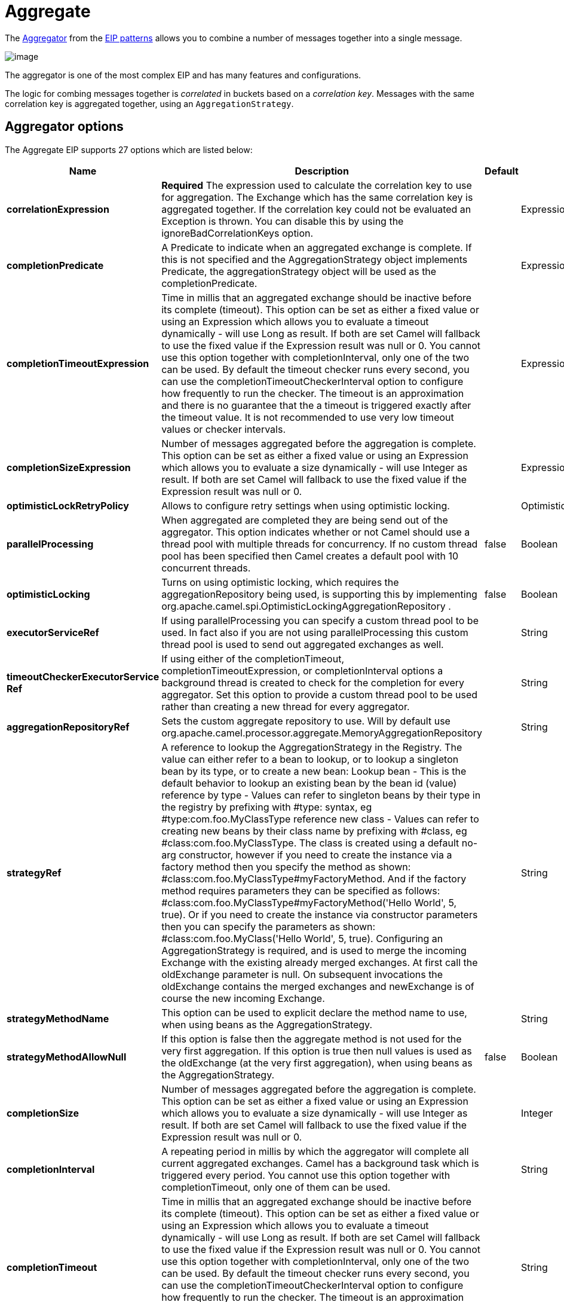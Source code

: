 [[aggregate-eip]]
= Aggregate EIP
:docTitle: Aggregate
:description: Aggregates many messages into a single message
:since: 
:supportLevel: Stable

The
http://www.enterpriseintegrationpatterns.com/Aggregator.html[Aggregator]
from the xref:enterprise-integration-patterns.adoc[EIP patterns] allows
you to combine a number of messages together into a single message.

image::eip/Aggregator.gif[image]

The aggregator is one of the most complex EIP and has many features and configurations.

The logic for combing messages together is _correlated_ in buckets based on a _correlation key_.
Messages with the same correlation key is aggregated together, using an `AggregationStrategy`.

== Aggregator options

// eip options: START
The Aggregate EIP supports 27 options which are listed below:

[width="100%",cols="2,5,^1,2",options="header"]
|===
| Name | Description | Default | Type
| *correlationExpression* | *Required* The expression used to calculate the correlation key to use for aggregation. The Exchange which has the same correlation key is aggregated together. If the correlation key could not be evaluated an Exception is thrown. You can disable this by using the ignoreBadCorrelationKeys option. |  | ExpressionSubElementDefinition
| *completionPredicate* | A Predicate to indicate when an aggregated exchange is complete. If this is not specified and the AggregationStrategy object implements Predicate, the aggregationStrategy object will be used as the completionPredicate. |  | ExpressionSubElementDefinition
| *completionTimeoutExpression* | Time in millis that an aggregated exchange should be inactive before its complete (timeout). This option can be set as either a fixed value or using an Expression which allows you to evaluate a timeout dynamically - will use Long as result. If both are set Camel will fallback to use the fixed value if the Expression result was null or 0. You cannot use this option together with completionInterval, only one of the two can be used. By default the timeout checker runs every second, you can use the completionTimeoutCheckerInterval option to configure how frequently to run the checker. The timeout is an approximation and there is no guarantee that the a timeout is triggered exactly after the timeout value. It is not recommended to use very low timeout values or checker intervals. |  | ExpressionSubElementDefinition
| *completionSizeExpression* | Number of messages aggregated before the aggregation is complete. This option can be set as either a fixed value or using an Expression which allows you to evaluate a size dynamically - will use Integer as result. If both are set Camel will fallback to use the fixed value if the Expression result was null or 0. |  | ExpressionSubElementDefinition
| *optimisticLockRetryPolicy* | Allows to configure retry settings when using optimistic locking. |  | OptimisticLockRetryPolicyDefinition
| *parallelProcessing* | When aggregated are completed they are being send out of the aggregator. This option indicates whether or not Camel should use a thread pool with multiple threads for concurrency. If no custom thread pool has been specified then Camel creates a default pool with 10 concurrent threads. | false | Boolean
| *optimisticLocking* | Turns on using optimistic locking, which requires the aggregationRepository being used, is supporting this by implementing org.apache.camel.spi.OptimisticLockingAggregationRepository . | false | Boolean
| *executorServiceRef* | If using parallelProcessing you can specify a custom thread pool to be used. In fact also if you are not using parallelProcessing this custom thread pool is used to send out aggregated exchanges as well. |  | String
| *timeoutCheckerExecutorService{zwsp}Ref* | If using either of the completionTimeout, completionTimeoutExpression, or completionInterval options a background thread is created to check for the completion for every aggregator. Set this option to provide a custom thread pool to be used rather than creating a new thread for every aggregator. |  | String
| *aggregationRepositoryRef* | Sets the custom aggregate repository to use. Will by default use org.apache.camel.processor.aggregate.MemoryAggregationRepository |  | String
| *strategyRef* | A reference to lookup the AggregationStrategy in the Registry. The value can either refer to a bean to lookup, or to lookup a singleton bean by its type, or to create a new bean: Lookup bean - This is the default behavior to lookup an existing bean by the bean id (value) reference by type - Values can refer to singleton beans by their type in the registry by prefixing with #type: syntax, eg #type:com.foo.MyClassType reference new class - Values can refer to creating new beans by their class name by prefixing with #class, eg #class:com.foo.MyClassType. The class is created using a default no-arg constructor, however if you need to create the instance via a factory method then you specify the method as shown: #class:com.foo.MyClassType#myFactoryMethod. And if the factory method requires parameters they can be specified as follows: #class:com.foo.MyClassType#myFactoryMethod('Hello World', 5, true). Or if you need to create the instance via constructor parameters then you can specify the parameters as shown: #class:com.foo.MyClass('Hello World', 5, true). Configuring an AggregationStrategy is required, and is used to merge the incoming Exchange with the existing already merged exchanges. At first call the oldExchange parameter is null. On subsequent invocations the oldExchange contains the merged exchanges and newExchange is of course the new incoming Exchange. |  | String
| *strategyMethodName* | This option can be used to explicit declare the method name to use, when using beans as the AggregationStrategy. |  | String
| *strategyMethodAllowNull* | If this option is false then the aggregate method is not used for the very first aggregation. If this option is true then null values is used as the oldExchange (at the very first aggregation), when using beans as the AggregationStrategy. | false | Boolean
| *completionSize* | Number of messages aggregated before the aggregation is complete. This option can be set as either a fixed value or using an Expression which allows you to evaluate a size dynamically - will use Integer as result. If both are set Camel will fallback to use the fixed value if the Expression result was null or 0. |  | Integer
| *completionInterval* | A repeating period in millis by which the aggregator will complete all current aggregated exchanges. Camel has a background task which is triggered every period. You cannot use this option together with completionTimeout, only one of them can be used. |  | String
| *completionTimeout* | Time in millis that an aggregated exchange should be inactive before its complete (timeout). This option can be set as either a fixed value or using an Expression which allows you to evaluate a timeout dynamically - will use Long as result. If both are set Camel will fallback to use the fixed value if the Expression result was null or 0. You cannot use this option together with completionInterval, only one of the two can be used. By default the timeout checker runs every second, you can use the completionTimeoutCheckerInterval option to configure how frequently to run the checker. The timeout is an approximation and there is no guarantee that the a timeout is triggered exactly after the timeout value. It is not recommended to use very low timeout values or checker intervals. |  | String
| *completionTimeoutChecker{zwsp}Interval* | Interval in millis that is used by the background task that checks for timeouts ( org.apache.camel.TimeoutMap ). By default the timeout checker runs every second. The timeout is an approximation and there is no guarantee that the a timeout is triggered exactly after the timeout value. It is not recommended to use very low timeout values or checker intervals. | 1s | String
| *completionFromBatchConsumer* | Enables the batch completion mode where we aggregate from a org.apache.camel.BatchConsumer and aggregate the total number of exchanges the org.apache.camel.BatchConsumer has reported as total by checking the exchange property org.apache.camel.Exchange#BATCH_COMPLETE when its complete. This option cannot be used together with discardOnAggregationFailure. | false | Boolean
| *completionOnNewCorrelation{zwsp}Group* | Enables completion on all previous groups when a new incoming correlation group. This can for example be used to complete groups with same correlation keys when they are in consecutive order. Notice when this is enabled then only 1 correlation group can be in progress as when a new correlation group starts, then the previous groups is forced completed. | false | Boolean
| *eagerCheckCompletion* | Use eager completion checking which means that the completionPredicate will use the incoming Exchange. As opposed to without eager completion checking the completionPredicate will use the aggregated Exchange. | false | Boolean
| *ignoreInvalidCorrelationKeys* | If a correlation key cannot be successfully evaluated it will be ignored by logging a DEBUG and then just ignore the incoming Exchange. | false | Boolean
| *closeCorrelationKeyOn{zwsp}Completion* | Closes a correlation key when its complete. Any late received exchanges which has a correlation key that has been closed, it will be defined and a ClosedCorrelationKeyException is thrown. |  | Integer
| *discardOnCompletionTimeout* | Discards the aggregated message on completion timeout. This means on timeout the aggregated message is dropped and not sent out of the aggregator. | false | Boolean
| *discardOnAggregationFailure* | Discards the aggregated message when aggregation failed (an exception was thrown from AggregationStrategy . This means the partly aggregated message is dropped and not sent out of the aggregator. This option cannot be used together with completionFromBatchConsumer. | false | Boolean
| *forceCompletionOnStop* | Indicates to complete all current aggregated exchanges when the context is stopped | false | Boolean
| *completeAllOnStop* | Indicates to wait to complete all current and partial (pending) aggregated exchanges when the context is stopped. This also means that we will wait for all pending exchanges which are stored in the aggregation repository to complete so the repository is empty before we can stop. You may want to enable this when using the memory based aggregation repository that is memory based only, and do not store data on disk. When this option is enabled, then the aggregator is waiting to complete all those exchanges before its stopped, when stopping CamelContext or the route using it. | false | Boolean
| *aggregateControllerRef* | To use a org.apache.camel.processor.aggregate.AggregateController to allow external sources to control this aggregator. |  | String
|===
// eip options: END

== Worker pools

The aggregate EIP will always use a worker pool, that is used to process all the outgoing messages from the aggregator.
The worker pool is determined accordingly:

- If a custom `ExecutorService` has been configured, then this is used as worker pool.
- If `parallelProcessing=true` then a _default_ worker pool (is 10 worker threads by default) is created.
However, the thread pool size and other configurations can be configured using _thread pool profiles_.
- Otherwise, a single threaded worker pool is created.

== Aggregating

The `AggregationStrategy` is used for aggregating the old, and the new exchanges together into a single exchange;
that becomes the next old, when the next message is aggregated, and so forth.

Possible implementations include performing some kind of combining or
delta processing, such as adding line items together into an invoice or
just using the newest exchange and removing old exchanges such as for
state tracking or market data prices; where old values are of little
use.

Notice the aggregation strategy is a mandatory option and must be
provided to the aggregator.

IMPORTANT: In the aggregate method, do not create a new exchange instance to return,
instead return either the old or new exchange from the input parameters;
favor returning the old exchange whenever possible.

Here are a few example `AggregationStrategy` implementations that should
help you create your own custom strategy.

[source,java]
----
//simply combines Exchange String body values using '+' as a delimiter
class StringAggregationStrategy implements AggregationStrategy {

    public Exchange aggregate(Exchange oldExchange, Exchange newExchange) {
        if (oldExchange == null) {
            return newExchange;
        }

        String oldBody = oldExchange.getIn().getBody(String.class);
        String newBody = newExchange.getIn().getBody(String.class);
        oldExchange.getIn().setBody(oldBody + "+" + newBody);
        return oldExchange;
    }
}

//simply combines Exchange body values into an ArrayList<Object>
class ArrayListAggregationStrategy implements AggregationStrategy {

    public Exchange aggregate(Exchange oldExchange, Exchange newExchange) {
        Object newBody = newExchange.getIn().getBody();
        ArrayList<Object> list = null;
        if (oldExchange == null) {
            list = new ArrayList<Object>();
            list.add(newBody);
            newExchange.getIn().setBody(list);
            return newExchange;
        } else {
            list = oldExchange.getIn().getBody(ArrayList.class);
            list.add(newBody);
            return oldExchange;
        }
    }
}
----

TIP: The `org.apache.camel.builder.AggregationStrategies` is a builder that can
be used for creating commonly used aggregation strategies without having to create a class.

=== Aggregate by grouping exchanges

In the route below we group all the exchanges together using
`GroupedExchangeAggregationStrategy`:

[source,java]
----
from("direct:start")
    // aggregate all using same expression and group the
    // exchanges so we get one single exchange containing all
    // the others
    .aggregate(new GroupedExchangeAggregationStrategy()).constant(true)
    // wait for 0.5 seconds to aggregate
    .completionTimeout(500L).to("mock:result");
----

As a result we have one outgoing `Exchange` being
routed to the `"mock:result"` endpoint. The exchange is a holder
containing all the incoming Exchanges.

The output of the aggregator will then contain the exchanges grouped
together in a list as shown below:

[source,java]
----
List<Exchange> grouped = exchange.getMessage().getBody(List.class);
----

=== Aggregating into a List

If you want to aggregate some value from the messages `<V>` into a `List<V>`
then you can use the
`org.apache.camel.processor.aggregate.AbstractListAggregationStrategy`
abstract class.

The completed Exchange that is sent out of the aggregator will contain the `List<V>` in
the message body.

For example to aggregate a `List<Integer>` you can extend this class as
shown below, and implement the `getValue` method:

[source,java]
----
public class MyListOfNumbersStrategy extends AbstractListAggregationStrategy<Integer> {

    @Override
    public Integer getValue(Exchange exchange) {
        // the message body contains a number, so just return that as-is
        return exchange.getIn().getBody(Integer.class);
    }
}
----

The `org.apache.camel.builder.AggregationStrategies` is a builder that can
be used for creating commonly used aggregation strategies without having to create a class.

The previous example can also be built using the builder as shown:

[source,java]
----
AggregationStrategy agg = AggregationStrategies.flexible(Integer.class)
    .accumulateInCollection(ArrayList.class)
    .pick(body());
----

=== Aggregating on timeout

If your aggregation strategy implements
`TimeoutAwareAggregationStrategy`, then Camel will invoke the `timeout`
method when the timeout occurs. Notice that the values for index and
total parameters will be -1, and the timeout parameter will be provided
only if configured as a fixed value. You must *not* throw any exceptions
from the `timeout` method.

=== Aggregate with persistent repository

The aggregator provides a pluggable repository which you can implement
your own `org.apache.camel.spi.AggregationRepository`.

If you need persistent repository then Camel provides numerous implementations, such as from the
xref:components::caffeine-cache-component.adoc[Caffeine],
xref:components::cql-component.adoc[CassandraQL],
xref:components::ehcache-component.adoc[EHCache],
xref:components::infinispan-component.adoc[Infinispan],
xref:components::jcache-component.adoc[JCache],
xref:components:others:leveldb.adoc[LevelDB],
xref:components:others:redis.adoc[Redis],
or xref:components::sql-component.adoc[SQL] components.

== Completion

When aggregation xref:latest@manual:ROOT:exchange.adoc[Exchange]s at some point you need to
indicate that the aggregated exchanges is complete, so they can be sent
out of the aggregator. Camel allows you to indicate completion in
various ways as follows:

* _completionTimeout_ - Is an inactivity timeout in which is triggered if
no new exchanges have been aggregated for that particular correlation
key within the period.
* _completionInterval_ - Once every X period all the current aggregated
exchanges are completed.
* _completionSize_ - Is a number indicating that after X aggregated
exchanges its complete.
* _completionPredicate_ - Runs a xref:latest@manual:ROOT:predicate.adoc[Predicate] when a new
exchange is aggregated to determine if we are complete or not.
The configured aggregationStrategy can implement the
Predicate interface and will be used as the completionPredicate if no
completionPredicate is configured. The configured aggregationStrategy can
override the `preComplete` method and will be used as
the completionPredicate in pre-complete check mode. See further below
for more details.
* _completionFromBatchConsumer_ - Special option for
xref:latest@manual:ROOT:batch-consumer.adoc[Batch Consumer] which allows you to complete
when all the messages from the batch has been aggregated.
* _forceCompletionOnStop_ - Indicates to complete all current
aggregated exchanges when the context is stopped
* _AggregateController_ - which allows to use an external source (`AggregateController` implementation) to complete groups or all groups.
This can be done using Java or JMX API.

All the different completions are per correlation key. You can
combine them in any way you like. It's basically the first which
triggers that wins. So you can use a completion size together with a
completion timeout. Only completionTimeout and completionInterval cannot
be used at the same time.

Completion is mandatory and must be configured on the aggregation.

=== Pre-completion mode

There can be use-cases where you want the incoming
xref:latest@manual:ROOT:exchange.adoc[Exchange] to determine if the correlation group
should pre-complete, and then the incoming
xref:latest@manual:ROOT:exchange.adoc[Exchange] is starting a new group from scratch.
The pre-completion mode must be enabled by the `AggregationStrategy` by overriding the `canPreComplete` method
to return a `true` value.

When pre completion is enabled then the `preComplete` method is invoked:

[source,java]
----
/**
 * Determines if the aggregation should complete the current group, and start a new group, or the aggregation
 * should continue using the current group.
 *
 * @param oldExchange the oldest exchange (is <tt>null</tt> on first aggregation as we only have the new exchange)
 * @param newExchange the newest exchange (can be <tt>null</tt> if there was no data possible to acquire)
 * @return <tt>true</tt> to complete current group and start a new group, or <tt>false</tt> to keep using current
 */
boolean preComplete(Exchange oldExchange, Exchange newExchange);
----

If the `preComplete` method returns `true`, then the existing correlation groups is
completed (without aggregating the incoming exchange (`newExchange`).
Then the `newExchange` is used to start the correlation group from scratch,
so the group would contain only that new incoming exchange. This is
known as pre-completion mode.

When the aggregation is in _pre-completion_ mode, then only the following completions are in use:

* _completionTimeout_ or _completionInterval_ can also be used as fallback
completions
* any other completion are not used (such as by size, from batch consumer etc)
* _eagerCheckCompletion_ is implied as `true`, but the option has no effect

=== CompletionAwareAggregationStrategy

If your aggregation strategy implements
`CompletionAwareAggregationStrategy`, then Camel will invoke the
`onComplete` method when the aggregated `Exchange` is completed. This
allows you to do any last minute custom logic such as to clean up some
resources, or additional work on the exchange as it's now completed.
You must *not* throw any exceptions from the `onCompletion` method.

=== Completing current group decided from the AggregationStrategy

The `AggregationStrategy` supports checking for the

the exchange property (`Exchange.AGGREGATION_COMPLETE_CURRENT_GROUP`)
on the returned `Exchange` that contains a boolean to indicate if the current
group should be completed. This allows to overrule any existing
completion predicates / sizes / timeouts etc, and complete the group.

For example the following logic will complete the
group if the message body size is larger than 5. This is done by setting
the exchange property `Exchange.AGGREGATION_COMPLETE_CURRENT_GROUP` to `true`.

[source,java]
----
public final class MyCompletionStrategy implements AggregationStrategy {
    @Override
    public Exchange aggregate(Exchange oldExchange, Exchange newExchange) {
        if (oldExchange == null) {
            return newExchange;
        }
        String body = oldExchange.getIn().getBody(String.class) + "+"
            + newExchange.getIn().getBody(String.class);
        oldExchange.getIn().setBody(body);
        if (body.length() >= 5) {
            oldExchange.setProperty(Exchange.AGGREGATION_COMPLETE_CURRENT_GROUP, true);
        }
        return oldExchange;
    }
}
----

=== Completing all previous group decided from the AggregationStrategy

The `AggregationStrategy` checks an exchange property, from the returned exchange,
indicating if all previous groups should be completed.

This allows to overrule any existing
completion predicates / sizes / timeouts etc, and complete all the existing
previous group.

The following logic will complete all the
previous groups, and start a new aggregation group.

This is done by setting the property `Exchange.AGGREGATION_COMPLETE_ALL_GROUPS` to `true`
on the returned exchange.

[source,java]
----
public final class MyCompletionStrategy implements AggregationStrategy {
    @Override
    public Exchange aggregate(Exchange oldExchange, Exchange newExchange) {
        if (oldExchange == null) {
            // we start a new correlation group, so complete all previous groups
            newExchange.setProperty(Exchange.AGGREGATION_COMPLETE_ALL_GROUPS, true);
            return newExchange;
        }

        String body1 = oldExchange.getIn().getBody(String.class);
        String body2 = newExchange.getIn().getBody(String.class);

        oldExchange.getIn().setBody(body1 + body2);
        return oldExchange;
    }
}
----

=== Manually force the completion of all aggregated Exchanges immediately

You can manually trigger completion of all current aggregated exchanges
by sending an exchange containing the exchange property
`Exchange.AGGREGATION_COMPLETE_ALL_GROUPS` set to `true`. The message is
considered a signal message only, the message headers/contents will not
be processed otherwise.

You can alternatively set the exchange property
`Exchange.AGGREGATION_COMPLETE_ALL_GROUPS_INCLUSIVE` to `true` to trigger
completion of all groups after processing the current message.

=== Using a controller to force the aggregator to complete

The `org.apache.camel.processor.aggregate.AggregateController` allows
you to control the aggregate at runtime using Java or JMX API. This can
be used to force completing groups of exchanges, or query its current
runtime statistics.

The aggregator provides a default implementation if no custom have been
configured, which can be accessed using `getAggregateController()` method.
Though it may be easier to configure a controller in the route using
`aggregateController` as shown below:

[source,java]
----
private AggregateController controller = new DefaultAggregateController();

from("direct:start")
   .aggregate(header("id"), new MyAggregationStrategy())
      .completionSize(10).id("myAggregator")
      .aggregateController(controller)
      .to("mock:aggregated");
----

Then there is API on `AggregateController` to force completion. For
example to complete a group with key foo:

[source,java]
----
int groups = controller.forceCompletionOfGroup("foo");
----

The returned value is the number of groups completed.
A value of 1 is returned if the foo group existed, otherwise 0 is returned.

There is also a method to complete all groups:

[source,java]
----
int groups = controller.forceCompletionOfAllGroups();
----

The controller can also be used in XML DSL using the `aggregateControllerRef` to
refer to a bean with the controller implementation, which is looked up in the registry.

When using Spring XML you can create the bean with `<bean>` as shown:

[source,xml]
----
<bean id="myController" class="org.apache.camel.processor.aggregate.DefaultAggregateController"/>
 
<camelContext xmlns="http://camel.apache.org/schema/spring">
    <route>
        <from uri="direct:start"/>
        <aggregate strategyRef="myAppender" completionSize="10"
                   aggregateControllerRef="myController">
            <correlationExpression>
                <header>id</header>
            </correlationExpression>
            <to uri="mock:result"/>
        </aggregate>
    </route>
</camelContext>
----

There is also JMX API on the aggregator which is available under the processors node in the Camel JMX tree.

== Aggregating with Beans

To use the `AggregationStrategy` you had to implement the
`org.apache.camel.AggregationStrategy` interface,
which means your logic would be tied to the Camel API.
You can use a bean for the logic and let Camel adapt to your
bean. To use a bean a convention must be followed:

* there must be a public method to use
* the method must not be void
* the method can be static or non-static
* the method must have 2 or more parameters
* the parameters are paired, so the first half is applied to the
`oldExchange`, and the reminder half is for the `newExchange`.
 Therefore, there must be an equal number of parameters, eg 2, 4, 6 etc.

The paired methods is expected to be ordered as follows:

* the first parameter is the message body
* optional, the 2nd parameter is a `Map` of the headers
* optional, the 3rd parameter is a `Map` of the exchange properties

This convention is best explained with some examples.

In the method below, we have only 2 parameters, so the 1st parameter is
the body of the `oldExchange`, and the 2nd is paired to the body of the
`newExchange`:

[source,java]
----
public String append(String existing, String next) {
    return existing + next;
}
----

In the method below, we have only 4 parameters, so the 1st parameter is
the body of the `oldExchange`, and the 2nd is the `Map` of the
`oldExchange` headers, and the 3rd is paired to the body of the `newExchange`,
and the 4th parameter is the `Map` of the `newExchange` headers:

[source,java]
----
public String append(String existing, Map existingHeaders, String next, Map nextHeaders) {
    return existing + next;
}
----

And finally if we have 6 parameters, that includes the exchange properties:

[source,java]
----
public String append(String existing, Map existingHeaders, Map existingProperties,
                     String next, Map nextHeaders, Map nextProperties) {
    return existing + next;
}
----

To use this with the aggregate EIP we can use a bean with the aggregate logic as follows:

[source,java]
----
public class MyBodyAppender {

    public String append(String existing, String next) {
        return next + existing;
    }

}
----

And then in the Camel route we create an instance of our bean, and then
refer to the bean in the route using `bean` method from
`org.apache.camel.builder.AggregationStrategies` as shown:

[source,java]
----
private MyBodyAppender appender = new MyBodyAppender();

public void configure() throws Exception {
    from("direct:start")
        .aggregate(constant(true), AggregationStrategies.bean(appender, "append"))
            .completionSize(3)
            .to("mock:result");
}
----

We can also provide the bean class type directly:

[source,java]
----
public void configure() throws Exception {
    from("direct:start")
        .aggregate(constant(true), AggregationStrategies.bean(MyBodyAppender.class, "append"))
            .completionSize(3)
            .to("mock:result");
}
----

And if the bean has only one method we do not need to specify the name
of the method:

[source,java]
----
public void configure() throws Exception {
    from("direct:start")
        .aggregate(constant(true), AggregationStrategies.bean(MyBodyAppender.class))
            .completionSize(3)
            .to("mock:result");
}
----

And the `append` method could be static:

[source,java]
----
public class MyBodyAppender {

    public static String append(String existing, String next) {
        return next + existing;
    }

}
----

If you are using XML DSL then we need to declare a `<bean>` with the bean:

[source,xml]
----
<bean id="myAppender" class="com.foo.MyBodyAppender"/>
----

And in the Camel route we use `strategyRef` to refer to the bean by its
id, and the `strategyMethodName` can be used to define the method name
to call:

[source,xml]
----
<camelContext xmlns="http://camel.apache.org/schema/spring">
    <route>
        <from uri="direct:start"/>
        <aggregate strategyRef="myAppender" strategyMethodName="append" completionSize="3">
            <correlationExpression>
                <constant>true</constant>
            </correlationExpression>
            <to uri="mock:result"/>
        </aggregate>
    </route>
</camelContext>
----

When using XML DSL you can also specify the bean class directly in `strategyRef`
using the `#class:` syntax as shown:

[source,xml]
----
<route>
    <from uri="direct:start"/>
    <aggregate strategyRef="#class:com.foo.MyBodyAppender" strategyMethodName="append" completionSize="3">
        <correlationExpression>
            <constant>true</constant>
        </correlationExpression>
        <to uri="mock:result"/>
    </aggregate>
</route>
----

You can use this in XML DSL when you are not using the classic Spring XML files;
where you use XML only for Camel routes.

=== Aggregating when no data

When using bean as `AggregationStrategy`, then the method is
*only* invoked when there is data to be aggregated, meaning that the message body
is not `null`. In cases where you want to have the method invoked, even when there are no data (message body is `null`),
then set the `strategyMethodAllowNull` to `true`.

When using beans this can be configured a bit easier using the `beanAllowNull` method
from `AggregationStrategies` as shown:

[source,java]
----
public void configure() throws Exception {
    from("direct:start")
        .pollEnrich("seda:foo", 1000, AggregationStrategies.beanAllowNull(appender, "append"))
            .to("mock:result");
}
----

Then the `append` method in the bean would need to deal with the
situation that `newExchange` can be `null`:

[source,java]
----
public class MyBodyAppender {

    public String append(String existing, String next) {
        if (next == null) {
            return "NewWasNull" + existing;
        } else {
            return existing + next;
        }
    }

}
----

In the example above we use the xref:content-enricher.adoc[Content Enricher]
EIP using `pollEnrich`. The `newExchange` will be `null` in the
situation we could not get any data from the "seda:foo" endpoint, and
a timeout was hit after 1 second.

So if we need to do special merge logic we would need to set `setAllowNullNewExchange=true`.
If we don't do this then on timeout the append method would normally not be
invoked, meaning the xref:content-enricher.adoc[Content Enricher] did
not merge/change the message.

In XML DSL you would configure the `strategyMethodAllowNull` option and
set it to `true` as shown below:

[source,xml]
----
<camelContext xmlns="http://camel.apache.org/schema/spring">
    <route>
        <from uri="direct:start"/>
        <aggregate strategyRef="myAppender"
                   strategyMethodName="append"
                   strategyMethodAllowNull="true"
                   completionSize="3">
            <correlationExpression>
                <constant>true</constant>
            </correlationExpression>
            <to uri="mock:result"/>
        </aggregate>
    </route>
</camelContext>
----

=== Aggregating with different body types

When for example using `strategyMethodAllowNull` as `true`, then the
parameter types of the message bodies does not have to be the same. For
example suppose we want to aggregate from a `com.foo.User` type to a
`List<String>` that contains the name of the user. We could code a bean as follows:

[source,java]
----
public final class MyUserAppender {

    public List addUsers(List names, User user) {
        if (names == null) {
            names = new ArrayList();
        }
        names.add(user.getName());
        return names;
    }
}
----

Notice that the return type is a `List` which we want to contain the name of the users.
The 1st parameter is the `List` of names, and the 2nd parameter is the incoming `com.foo.User` type.
